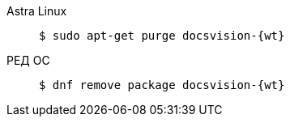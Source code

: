 [tabs]
====
Astra Linux::
+
[subs=attributes]
 $ sudo apt-get purge docsvision-{wt}

ifndef::mancons[]
РЕД ОС::
+
 $ dnf remove package docsvision-{wt}

endif::[]

ifdef::mancons[]
РЕД ОС::
+
 $ sudo dnf remove package docsvision-managementconsole-* && sudo dnf remove package docsvision-settingsservice-* && sudo dnf remove package docsvision-externalapi-*

endif::[]
====


